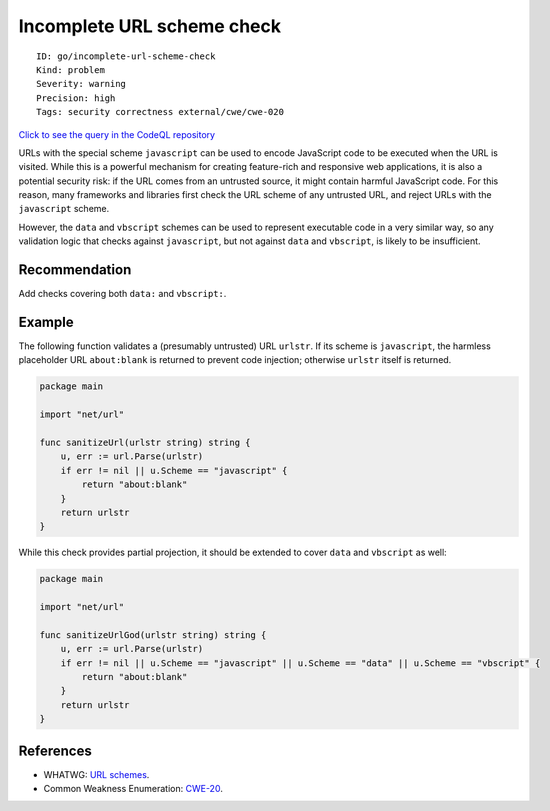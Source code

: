 Incomplete URL scheme check
===========================

::

    ID: go/incomplete-url-scheme-check
    Kind: problem
    Severity: warning
    Precision: high
    Tags: security correctness external/cwe/cwe-020

`Click to see the query in the CodeQL
repository <https://github.com/github/codeql-go/tree/main/ql/src/Security/CWE-020/IncompleteUrlSchemeCheck.ql>`__

URLs with the special scheme ``javascript`` can be used to encode
JavaScript code to be executed when the URL is visited. While this is a
powerful mechanism for creating feature-rich and responsive web
applications, it is also a potential security risk: if the URL comes
from an untrusted source, it might contain harmful JavaScript code. For
this reason, many frameworks and libraries first check the URL scheme of
any untrusted URL, and reject URLs with the ``javascript`` scheme.

However, the ``data`` and ``vbscript`` schemes can be used to represent
executable code in a very similar way, so any validation logic that
checks against ``javascript``, but not against ``data`` and
``vbscript``, is likely to be insufficient.

Recommendation
--------------

Add checks covering both ``data:`` and ``vbscript:``.

Example
-------

The following function validates a (presumably untrusted) URL
``urlstr``. If its scheme is ``javascript``, the harmless placeholder
URL ``about:blank`` is returned to prevent code injection; otherwise
``urlstr`` itself is returned.

.. code:: go

    package main

    import "net/url"

    func sanitizeUrl(urlstr string) string {
        u, err := url.Parse(urlstr)
        if err != nil || u.Scheme == "javascript" {
            return "about:blank"
        }
        return urlstr
    }

While this check provides partial projection, it should be extended to
cover ``data`` and ``vbscript`` as well:

.. code:: go

    package main

    import "net/url"

    func sanitizeUrlGod(urlstr string) string {
        u, err := url.Parse(urlstr)
        if err != nil || u.Scheme == "javascript" || u.Scheme == "data" || u.Scheme == "vbscript" {
            return "about:blank"
        }
        return urlstr
    }

References
----------

-  WHATWG: `URL schemes <https://wiki.whatwg.org/wiki/URL_schemes>`__.
-  Common Weakness Enumeration:
   `CWE-20 <https://cwe.mitre.org/data/definitions/20.html>`__.
